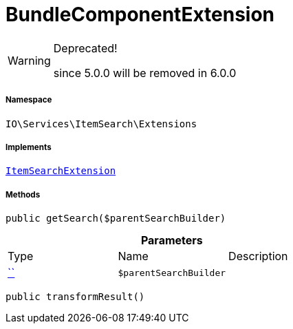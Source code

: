 :table-caption!:
:example-caption!:
:source-highlighter: prettify
:sectids!:
[[io__bundlecomponentextension]]
= BundleComponentExtension



[WARNING]
.Deprecated! 
====

since 5.0.0 will be removed in 6.0.0

====


===== Namespace

`IO\Services\ItemSearch\Extensions`


===== Implements
xref:IO/Services/ItemSearch/Extensions/ItemSearchExtension.adoc#[`ItemSearchExtension`]




===== Methods

[source%nowrap, php, subs=+macros]
[#getsearch]
----

public getSearch($parentSearchBuilder)

----







.*Parameters*
|===
|Type |Name |Description
|         xref:5.0.0@plugin-::.adoc#[``]
a|`$parentSearchBuilder`
|
|===


[source%nowrap, php, subs=+macros]
[#transformresult]
----

public transformResult()

----







